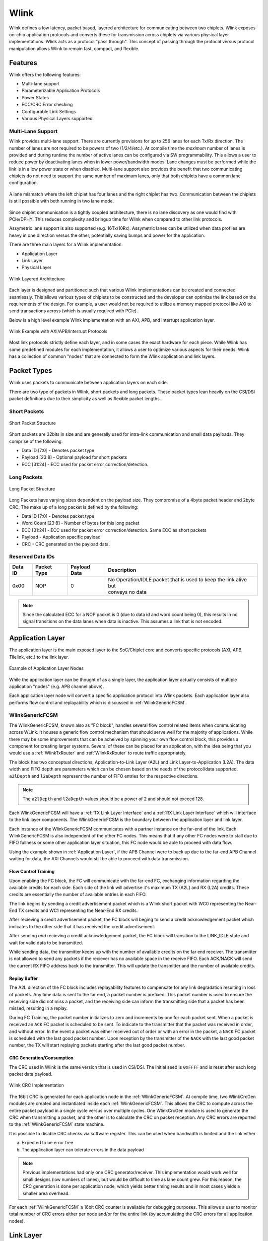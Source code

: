 Wlink
=====
Wlink defines a low latency, packet based, layered architecture for communicating between two chiplets. Wlink exposes on-chip application protocols and
converts these for transmission across chiplets via various physical layer implementations. Wlink acts as a protocol "pass through". This
concept of passing through the protocol versus protocol manipulation allows Wlink to remain fast, compact, and flexible.

Features
-------------------

Wlink offers the following features:

* Multi-lane support
* Parameterizable Application Protocols
* Power States
* ECC/CRC Error checking
* Configurable Link Settings
* Various Physical Layers supported


Multi-Lane Support
++++++++++++++++++
Wlink provides multi-lane support. There are currently provisions for up to 256 lanes for each Tx/Rx direction.
The number of lanes are not required to be powers of two (1/2/4/etc.). At compile time the `maximum` number of lanes
is provided and during runtime the number of active lanes can be configured via SW programmability. This allows a user
to reduce power by deactivating lanes when in lower power/bandwidth modes. Lane changes must be performed while
the link is in a low power state or when disabled. Multi-lane support also provides the benefit that two communicating
chiplets do not need to support the same number of maximum lanes, only that both chiplets have a common lane configuration.

.. figure :: wlink_lane_mismatch.png
  :scale:    40%
  :align:    center
  
  A lane mismatch where the left chiplet has four lanes and the right chiplet has two. Communication between the chiplets
  is still possible with both running in two lane mode.

Since chiplet communication is a tightly coupled architecture, there is no lane discovery as one would find with PCIe/DPHY.
This reduces complexity and bringup time for Wlink when compared to other link protocols.

Assymetric lane support is also supported (e.g. 16Tx/10Rx). Assymetric lanes can be utilized when data profiles are heavy in 
one direction versus the other, potentially saving bumps and power for the application.




There are three main layers for a Wlink implementation:

* Application Layer
* Link Layer
* Physical Layer

.. figure :: wlink_layers.png
  :align:    center
  
  
  Wlink Layered Architecture

Each layer is designed and partitioned such that various Wlink implementations can be created and connected seamlessly. This allows various types
of chiplets to be constructed and the developer can optimize the link based on the requirements of the design. For example, a user would not
be required to utilize a memory mapped protocol like AXI to send transactions across (which is usually required with PCIe).


Below is a high level example Wlink implementation with an AXI, APB, and Interrupt application layer.

.. figure :: wlink_axi_apb_example.png
  :align:    center
  
  Wlink Example with AXI/APB/Interrupt Protocols
  

Most link protocols strictly define each layer, and in some cases the exact hardware for each piece. While Wlink has some predefined
modules for each implementation, it allows a user to optimize various aspects for their needs. Wlink has a collection of common "nodes"
that are connected to form the Wlink application and link layers. 


Packet Types
-----------------
Wlink uses packets to communicate between application layers on each side.

There are two type of packets in Wlink, short packets and long packets. These packet types lean heavily on the CSI/DSI packet definitions
due to their simplicity as well as flexible packet lengths.

Short Packets
+++++++++++++++++

.. figure :: short_packet.png
  :scale:    200%
  :align:    center
  
  Short Packet Structure

Short packets are 32bits in size and are generally used for intra-link communication and small data payloads. They comprise of the following:

* Data ID [7:0] - Denotes packet type
* Payload [23:8] - Optional payload for short packets
* ECC [31:24] - ECC used for packet error correction/detection.


Long Packets
+++++++++++++++++

.. figure :: long_packet.png
  :scale:    150%
  :align:    center
  
  Long Packet Structure

Long Packets have varying sizes dependent on the payload size. They compromise of a 4byte packet header and 2byte CRC. The make up of 
a long packet is defined by the following:

* Data ID [7:0] - Denotes packet type
* Word Count [23:8] - Number of bytes for this long packet
* ECC [31:24] - ECC used for packet error correction/detection. Same ECC as short packets
* Payload - Application specific payload
* CRC - CRC generated on the payload data. 

.. raw :: pdf

  PageBreak

Reserved Data IDs
++++++++++++++++++++++
============= ======================= ======================= =======================================================================
Data ID       Packet Type             Payload Data            Description
============= ======================= ======================= =======================================================================
0x00          NOP                     0                       | No Operation/IDLE packet that is used to keep the link alive but      
                                                              | conveys no data    
============= ======================= ======================= =======================================================================

.. note ::

  Since the calculated ECC for a NOP packet is 0 (due to data id and word count being 0), this results in no
  signal transitions on the data lanes when data is inactive. This assumes a link that is not encoded.

Application Layer
-----------------
The application layer is the main exposed layer to the SoC/Chiplet core and converts specific protocols (AXI, APB, Tilelink, etc.) to the link layer.

.. figure ::  wlink_application_nodes.png
  :align:     center
  
  Example of Application Layer Nodes

While the application layer can be thought of as a single layer, the application layer actually consists of multiple application "nodes" (e.g. APB channel above).

Each application layer node will convert a specific application protocol into Wlink packets. Each application layer also performs flow control and replayability which 
is discussed in :ref:`WlinkGenericFCSM`.


WlinkGenericFCSM
++++++++++++++++++
The WlinkGenericFCSM, known also as "FC block", handles several flow control related items when communicating across WLink. It houses a 
generic flow control mechanism that should serve well for the majority of applications. While there
may be some improvements that can be acheived by spinning your own flow control block, this provides
a component for creating larger systems. Several of these can be placed for an application, with the idea
being that you would use a :ref:`WlinkTxRouter` and :ref:`WlinkRxRouter` to route traffic
appropriately.

The block has two conceptual directions, Application-to-Link Layer (A2L) and Link Layer-to-Application (L2A). The
data width and FIFO depth are parameters which can be chosen based on the needs of the protocol/data supported.
``a2lDepth`` and ``l2aDepth`` represent the number of FIFO entries for the respective directions. 

.. note ::

  The ``a2lDepth`` and ``l2aDepth`` values should be a power of 2 and should not exceed 128.

Each WlinkGenericFCSM will have a :ref:`TX Link Layer Interface` and a :ref:`RX Link Layer Interface` which 
will interface to the link layer components. The WlinkGenericFCSM is the boundary between the application layer
and link layer.


Each instance of the WlinkGenericFCSM communicates with a partner instance on the far-end of the link. Each WlinkGenericFCSM is also
independent of the other FC nodes. This means that if any other FC nodes were to stall due to FIFO fullness or some other application
layer situation, this FC node would be able to proceed with data flow.

Using the example shown in :ref:`Application Layer`, if the APB Channel were to back up due to the far-end APB Channel waiting
for data, the AXI Channels would still be able to proceed with data transmission.


Flow Control Training
____________________________
Upon enabling the FC block, the FC will communicate with the far-end FC, exchanging information regarding
the available credits for each side. Each side of the link will advertise it's maximum TX (A2L) and RX (L2A)
credits. These credits are essentially the number of available entries in each FIFO.

The link begins by sending a credit advertisement packet which is a Wlink short packet with WC0
representing the Near-End TX credits and WC1 representing the Near-End RX credits.

After recieving a credit advertisement packet, the FC block will beging to send a credit acknowledgement packet
which indicates to the other side that it has received the credit advertisement.

After sending `and` recieving a credit acknowledgement packet, the FC block will transition to the LINK_IDLE
state and wait for valid data to be transmitted.

While sending data, the transmitter keeps up with the number of available credits on the far end receiver. The transmitter is not
allowed to send any packets if the reciever has no available space in the receive FIFO. Each ACK/NACK will send the current
RX FIFO address back to the transmitter. This will update the transmitter and the number of available credits.

Replay Buffer
___________________________
The A2L direction of the FC block includes replayability features to compensate for any link degradation
resulting in loss of packets. Any time data is sent to the far end, a packet number is prefixed. This packet
number is used to ensure the receiving side did not miss a packet, and the receiving side can inform the 
transmitting side that a packet has been missed, resulting in a replay.

During FC Training, the packet number initializes to zero and increments by one for each packet sent. When 
a packet is received an ``ACK`` FC packet is scheduled to be sent. To indicate to the transmitter that the
packet was received in order, and without error. In the event a packet was either received out of order or
with an error in the packet, a ``NACK`` FC packet is scheduled with the last good packet number. Upon reception
by the transmitter of the ``NACK`` with the last good packet number, the TX will start replaying packets starting
after the last good packet number.


CRC Generation/Consumption
___________________________

The CRC used in Wlink is the same version that is used in CSI/DSI. The initial seed is ``0xFFFF`` and is reset after each long packet data payload.

.. figure ::  wlink_crc.png
  :align:     center
  
  Wlink CRC Implementation


The 16bit CRC is generated for each application node in the :ref:`WlinkGenericFCSM`. At compile time, two WlinkCrcGen modules are created and instantiated inside each
:ref:`WlinkGenericFCSM`. This allows the CRC to compute across the entire packet payload in a single cycle versus over multiple cycles. One WlinkCrcGen module is used to
generate the CRC when transmitting a packet, and the other is to calculate the CRC on packet reception. Any CRC errors are reported to the  :ref:`WlinkGenericFCSM` state
machine. 

It is possible to disable CRC checks via software register. This can be used when bandwidth is limited and the link either

a. Expected to be error free
b. The application layer can tolerate errors in the data payload

.. note ::

  Previous implementations had only one CRC generator/receiver. This implementation would work well for small designs (low numbers of lanes), but would be
  difficult to time as lane count grew. For this reason, the CRC generation is done per application node, which yields better timing results and in most
  cases yields a smaller area overhead.


For each :ref:`WlinkGenericFCSM` a 16bit CRC counter is available for debugging purposes. This allows a user to monitor total number of CRC errors
either per node and/or for the entire link (by accumulating the CRC errors for all application nodes).

Link Layer
-----------------

.. figure ::  wlink_link_layer_example1.png
  :align:     center
  
  Wlink Link Layer Simplified Diagram

The Wlink Link Layer is responsible for the following operations

* Packetizing Data
* Error Detection 

  * ECC
  * CRC  
* Error Injection
* Byte Striping


.. note ::
  
  While data packetization and CRC generation/reception are handled in the :ref:`WlinkGenericFCSM`, it is still considered to be a link layer
  operation. The :ref:`WlinkGenericFCSM` acts as the boundary between the appplication and link layers.




Link Layer Interface
+++++++++++++++++++++++
The Wlink Link Layer interface provides a simple hardware interface for handshaking between various link layer and applciation layer modules. There are two 
link layer interfaces, a :ref:`TX Link Layer Interface` and a :ref:`RX Link Layer Interface`.

TX Link Layer Interface
_____________________________
The Wlink TX Link Layer Interface comprises the following signals

* ``sop`` - Start of packet
* ``data_id`` - Data ID of the Packet
* ``word_count`` - Number of Bytes in the Packet (for :ref:`Long Packets`) / Data Payload (for :ref:`Short Packets`)
* ``data`` - Packet Data if :ref:`Long Packets`
* ``crc`` - Calculated 16bit CRC checksum
* ``advance`` - Indicates the receiving link layer node has accepted this packet

**WlinkTx** in the diagram above represents the TX link layer interface

RX Link Layer Interface
_____________________________
The Wlink RX Link Layer Interface comprises the following signals

* ``sop`` - Start of packet
* ``data_id`` - Data ID of the Packet
* ``word_count`` - Number of Bytes in the Packet (for :ref:`Long Packets`) / Data Payload (for :ref:`Short Packets`)
* ``data`` - Packet Data if :ref:`Long Packets`
* ``crc`` - Calculated 16bit CRC checksum
* ``valid`` - Indicates recieved data is valid for this cycle


**WlinkRx** in the diagram above represents the RX link layer interface




WlinkTxRouter
+++++++++++++++++
The WlinkTxRouter converges multiple :ref:`TX Link Layer Interface` bundles into a single output. The router has a simple round robin priority scheme. The priority is based on the index (the earlier
an interface is attached the higher the priority), with the lowest index available having access to the link first. After link advancement, the next lowest index proceeds until no other channels have data 
or until the index has looped back to zero.

As an example, assume the following:

* There are 3 interfaces (channels) being routed
* Channel 1 and channel 2 arrive at on the same cycle
* Channel 1 gains control of the link
* While Channel 1 is still active, Channel 0 provides data to send
* Upon advancement, Channel 2 gains control of the link
* After Channel 2 advances, Channel 0 gains control of the link

.. figure ::  wlink_tx_router_timing_diagram.png
  :scale:     200%
  :align:     center
  
  Example of channel routing

.. note ::

  Future plans involve the ability to limit bandwidth on a per channel basis


Multiple WlinkTxRouter can be cascaded if desired to limit bandwidth and/or routing channels.


WlinkTxPipeLineStage
+++++++++++++++++++++
The WlinkTxPipeLineStage is an optional link layer pipeline stage that can be used to assist with timing closure for large designs
and/or when targeting higher process nodes or FPGA. A WlinkTxPipeLineStage can be inserted between any to WlinkTx compatible nodes.

WlinkTxPstateCtrl
++++++++++++++++++
The WlinkTxPstateCtrl monitors the Tx link layer for activity and communicates link disablement. The WlinkTxPstateCtrl uses a simple
timer-based count down to observe link inactivity. After the timer has expired, the WlinkTxPstateCtrl will request the link to disable.
A Pstate Request packet is sent to the other side to indicate the link is about to enter a Pstate.

.. note ::
  
  PState entry can be disabled by setting the timer to 0.


During PState requests, any new packets on the Tx Link Layer interface are blocked until the link has fully entered the PState. This means
that once the link has started entering the PState, it cannot be stopped. The timer used to enter PState should be set based on your data
profile.

Once in PState, an exit will be requested via assertion of ``sop`` on the :ref:`TX Link Layer Interface`. 

.. figure ::  wlink_pstate_fsm.png
  :scale:     60%
  :align:     center
  
  WlinkTxPstateCtrl Simplified State Machine Diagram

WlinkTxLinkLayer
++++++++++++++++++
The WlinkTxLinkLayer has a single :ref:`TX Link Layer Interface` bundle input. It consumes WlinkTx packets and sends them to the phyiscal layer based
on the number of active lanes. 

ECC Generation
______________
The Wlink ECC generation and checking implementation follows MIPI CSI/DSI ECC generation (Version 1.3 and later) which
includes SEC/DED.

The inclusion ECC allows the following:

* Finding if the packet header (or entire packet if short) has any errors
* Checking if a single error has occurred, and if so, performing a correction
* Detecting if more than a single bit error has occurred and indicating that the packet header/packet is corrupt


.. figure ::  ecc_logic.png
  :align:     center
  
  ECC Logic Block Diagram (courtesy MIPI CSI Specification)


Since ECC can correct single bit error and detect multiple bit errors, :ref:`Short Packets` are used for critical
link communication functions such as ACK/NACKs and credit negotiations. 


Byte Striping
______________
The WlinkTxLinkLayer performs byte striping by distributing the packet across each active lane. Wlink operates on byte boundaries, so every packet
sent is a multiple of 8bits. Using :ref:`Long Packets` as an example, the byte mapping would act as follows:


* ``data_id`` - Byte 0
* ``word_count`` - Byte 1/2
* ``ecc`` - Byte 3
* ``payload`` - Byte 4 -> N-2
* ``crc`` - Byte N-1/N

When operating in a single lane, each byte is sent in order. When operating with multiple lanes active, bytes are sent in parallel. In the event a
packet does not have an integer multiple of bytes based on the number of active lanes (e.g. packet length is not a modulo of 4 when in 4 lane mode)
all zeros are sent as filler for the remaining lanes.


.. figure ::  byte_stripe.png
  :scale:     150%
  :align:     center
  
  Byte Striping Example


Error Injection
________________
The WlinkTxLinkLayer includes the ability to inject bit errors into packets prior to being sent to the physical layer. This this feature is generally used in pre-silicon testing,
it is still possible to use post-silicon for additional validation as well as seeing how bit errors could affect a larger system.

The error injection works by a user programming the following

* Data ID - Which data ID a user wants to cause the bit error
* Byte Number - Which byte number of the packet 
* Bit Number - Which bit number of the selected byte to corrupt

Once programmed, the next time the respective packet is seen a bit error will be introduced. No other bit errors will be introduced until the error injection is reprogrammed.

.. note ::
  
  Since only a single bit error is injected the receiving ECC checker should correct this error.


WlinkRxRouter
+++++++++++++++++
The WlinkRxRouter broadcasts received link layer packets to all :ref:`WlinkGenericFCSM` nodes. 

.. note ::

  Future plans involve the WlinkRxRouter to be topology aware of :ref:`WlinkGenericFCSM` nodes such that the router does a physical routing
  to the respective node on packet reception


WlinkRxPstateCtrl
+++++++++++++++++
The WlinkRxPstateCtrl snoops received Wlink packets to search for any Pstate Requests. If a Pstate Request is seen, it will send an indication to the physical layer
to enter Pstate. During this time the physical layer shall block any further data from entering the link layer to protect against spurrious data transactions from being seen.


WlinkRxLinkLayer
+++++++++++++++++
The WlinkRxLinkLayer monitors the physical layer data to discover packets sent across the link. It follows the same byte striping as described in :ref:`Byte Striping`.

The ECC logic is the same as described in :ref:`ECC Generation`. However, in the WlinkRxLinkLayer the corrected packet header is sent to the rest of the link layer 
(the corrected packet header is used even in the case when no bit errors were detected).

ECC corrections and corruptions are captured and sent to interrupts for debugging purposes. 

There is an optional feature in the WlinkRxLinkLayer where on ECC corruption (more than 1bit error in packet header) the link layer can place itself in an ERROR state, ignoring 
all future link data. This can be used to keep the application layers in a steady state until the link degredation issues have been resolved (e.g. a retrain is required). This
feature defaults to enabled, and can be disabled via software register.



Physical Layer Support
---------------------------
The Wlink is designed in such a way that the the link layer and physical layer are not tightly coupled. This allows multiple physical layers to be used with Wlink. Most high performance
implementations of Wlink utilize a high speed die-to-die (D2D) running at 28Gbps/lane. However for some low bandwidth applications and/or prototyping on FPGA, Wlink can communicate with
a simple GPIO/LVDS based SerDes. Future plans include the ability to have Wlink operate with an Intel AIB compatible PHY, as well as with a traditional PCIe based PIPE PCS/PHY.

For each implementation, a gasket may be created depending on the complexity of the PHY. For example, for PIPE based PHYs, some portions of the PCIe/USB LTSSM need to be performed for
initial PHY bringup. The details of this are outside the scope of this document.

Even though Wlink sends Pstate requests, the link is only aware of enabled/disabled states. The reasoning behind this is the link either has data to send or it does not. When the link is 
inactive, any power savings should be utilized when possible. Since power states are highly dependent on the physical layer and it's implementation, the definition of power states
is left to the physical layer implementation. For example, a GPIO/LVDS based PHY could simply stop sending a clock when the link is inactive, and resume the clock on activity. A PCIe PIPE
based PHY would not have this luxury and would require a more complex link enablement routine. 

Since the Pstate functionality is pushsed into the physical layer, each physical layer implementation is free to utilize the most appropriate PState settings for it's own implementation.

